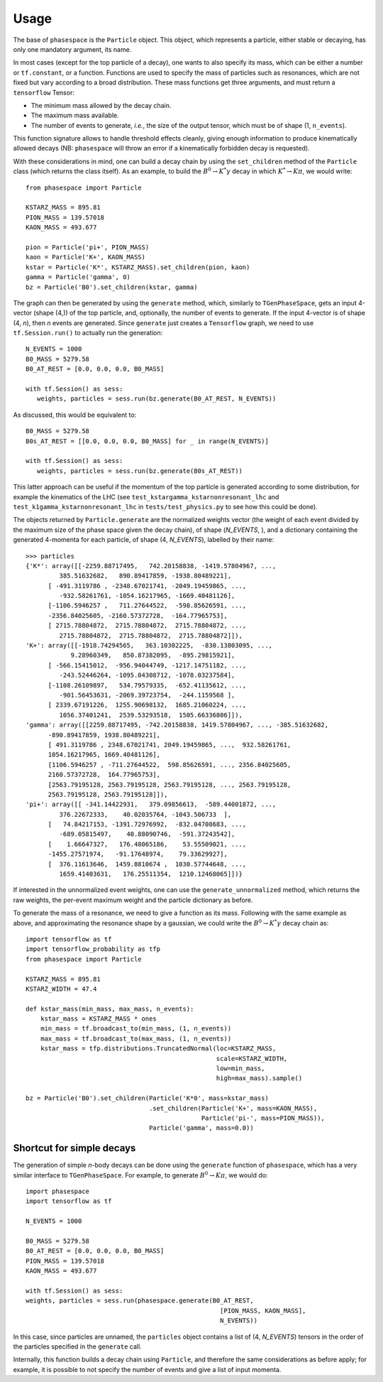 =====
Usage
=====

The base of ``phasespace`` is the ``Particle`` object.
This object, which represents a particle, either stable or decaying, has only one mandatory argument, its name.

In most cases (except for the top particle of a decay), one wants to also specify its mass, which can be either
a number or ``tf.constant``, or a function.
Functions are used to specify the mass of particles such as resonances, which are not fixed but vary according to
a broad distribution.
These mass functions get three arguments, and must return a ``tensorflow`` Tensor:

- The minimum mass allowed by the decay chain.
- The maximum mass available.
- The number of events to generate, `i.e.`, the size of the output tensor, which must be of shape (1, ``n_events``).

This function signature allows to handle threshold effects cleanly, giving enough information to produce kinematically
allowed decays (NB: ``phasespace`` will throw an error if a kinematically forbidden decay is requested).

With these considerations in mind, one can build a decay chain by using the ``set_children`` method of the ``Particle``
class (which returns the class itself). As an example, to build the :math:`B^{0}\to K^{*}\gamma` decay in which
:math:`K^*\to K\pi`, we would write::

   from phasespace import Particle

   KSTARZ_MASS = 895.81
   PION_MASS = 139.57018
   KAON_MASS = 493.677

   pion = Particle('pi+', PION_MASS)
   kaon = Particle('K+', KAON_MASS)
   kstar = Particle('K*', KSTARZ_MASS).set_children(pion, kaon)
   gamma = Particle('gamma', 0)
   bz = Particle('B0').set_children(kstar, gamma)

The graph can then be generated by using the ``generate`` method, which, similarly to ``TGenPhaseSpace``, gets an input
4-vector (shape (4,)) of the top particle, and, optionally, the number of events to generate.
If the input 4-vector is of shape (4, `n`), then `n` events are generated.
Since ``generate`` just creates a ``Tensorflow`` graph, we need to use ``tf.Session.run()`` to actually run the generation::

   N_EVENTS = 1000
   B0_MASS = 5279.58
   B0_AT_REST = [0.0, 0.0, 0.0, B0_MASS]

   with tf.Session() as sess:
      weights, particles = sess.run(bz.generate(B0_AT_REST, N_EVENTS))

As discussed, this would be equivalent to::

   B0_MASS = 5279.58
   B0s_AT_REST = [[0.0, 0.0, 0.0, B0_MASS] for _ in range(N_EVENTS)]

   with tf.Session() as sess:
      weights, particles = sess.run(bz.generate(B0s_AT_REST))

This latter approach can be useful if the momentum of the top particle is generated according to
some distribution, for example the kinematics of the LHC (see ``test_kstargamma_kstarnonresonant_lhc`` and ``test_k1gamma_kstarnonresonant_lhc``
in ``tests/test_physics.py`` to see how this could be done).

The objects returned by ``Particle.generate`` are the normalized weights vector (the weight of each event divided by
the maximum size of the phase space given the decay chain), of shape (`N_EVENTS`, ), and a dictionary containing
the generated 4-momenta for each particle, of shape (4, `N_EVENTS`), labelled by their name::

   >>> particles
   {'K*': array([[-2259.88717495,   742.20158838, -1419.57804967, ...,
            385.51632682,   890.89417859, -1938.80489221],
         [ -491.3119786 , -2348.67021741, -2049.19459865, ...,
            -932.58261761, -1054.16217965, -1669.40481126],
         [-1106.5946257 ,   711.27644522,  -598.85626591, ...,
         -2356.84025605, -2160.57372728,  -164.77965753],
         [ 2715.78804872,  2715.78804872,  2715.78804872, ...,
            2715.78804872,  2715.78804872,  2715.78804872]]),
   'K+': array([[-1918.74294565,   363.10302225,  -830.13803095, ...,
               9.28960349,   850.87382095,  -895.29815921],
         [ -566.15415012,  -956.94044749, -1217.14751182, ...,
            -243.52446264, -1095.04308712, -1078.03237584],
         [-1108.26109897,   534.79579335,  -652.41135612, ...,
            -901.56453631, -2069.39723754,  -244.1159568 ],
         [ 2339.67191226,  1255.90698132,  1685.21060224, ...,
            1056.37401241,  2539.53293518,  1505.66336806]]),
   'gamma': array([[2259.88717495, -742.20158838, 1419.57804967, ..., -385.51632682,
         -890.89417859, 1938.80489221],
         [ 491.3119786 , 2348.67021741, 2049.19459865, ...,  932.58261761,
         1054.16217965, 1669.40481126],
         [1106.5946257 , -711.27644522,  598.85626591, ..., 2356.84025605,
         2160.57372728,  164.77965753],
         [2563.79195128, 2563.79195128, 2563.79195128, ..., 2563.79195128,
         2563.79195128, 2563.79195128]]),
   'pi+': array([[ -341.14422931,   379.09856613,  -589.44001872, ...,
            376.22672333,    40.02035764, -1043.506733  ],
         [   74.84217153, -1391.72976992,  -832.04708683, ...,
            -689.05815497,    40.88090746,  -591.37243542],
         [    1.66647327,   176.48065186,    53.55509021, ...,
         -1455.27571974,   -91.17648974,    79.33629927],
         [  376.11613646,  1459.8810674 ,  1030.57744648, ...,
            1659.41403631,   176.25511354,  1210.12468065]])}

If interested in the unnormalized event weights, one can use the ``generate_unnormalized`` method, which
returns the raw weights, the per-event maximum weight and the particle dictionary as before.

To generate the mass of a resonance, we need to give a function as its mass.
Following with the same example as above, and approximating the resonance shape by a gaussian, we could
write the :math:`B^{0}\to K^{*}\gamma` decay chain as::

   import tensorflow as tf
   import tensorflow_probability as tfp
   from phasespace import Particle

   KSTARZ_MASS = 895.81
   KSTARZ_WIDTH = 47.4

   def kstar_mass(min_mass, max_mass, n_events):
       kstar_mass = KSTARZ_MASS * ones
       min_mass = tf.broadcast_to(min_mass, (1, n_events))
       max_mass = tf.broadcast_to(max_mass, (1, n_events))
       kstar_mass = tfp.distributions.TruncatedNormal(loc=KSTARZ_MASS,
                                                      scale=KSTARZ_WIDTH,
                                                      low=min_mass,
                                                      high=max_mass).sample()

   bz = Particle('B0').set_children(Particle('K*0', mass=kstar_mass)
                                    .set_children(Particle('K+', mass=KAON_MASS),
                                                  Particle('pi-', mass=PION_MASS)),
                                    Particle('gamma', mass=0.0))


Shortcut for simple decays
--------------------------

The generation of simple `n`-body decays can be done using the ``generate`` function of ``phasespace``, which has a
very similar interface to ``TGenPhaseSpace``. For example, to generate :math:`B^0\to K\pi`, we would do::

   import phasespace
   import tensorflow as tf

   N_EVENTS = 1000

   B0_MASS = 5279.58
   B0_AT_REST = [0.0, 0.0, 0.0, B0_MASS]
   PION_MASS = 139.57018
   KAON_MASS = 493.677

   with tf.Session() as sess:
   weights, particles = sess.run(phasespace.generate(B0_AT_REST,
                                                       [PION_MASS, KAON_MASS],
                                                       N_EVENTS))

In this case, since particles are unnamed, the ``particles`` object contains a list of (4, `N_EVENTS`) tensors in the order
of the particles specified in the ``generate`` call.

Internally, this function builds a decay chain using ``Particle``, and therefore the same considerations as before apply;
for example, it is possible to not specify the number of events and give a list of input momenta.

